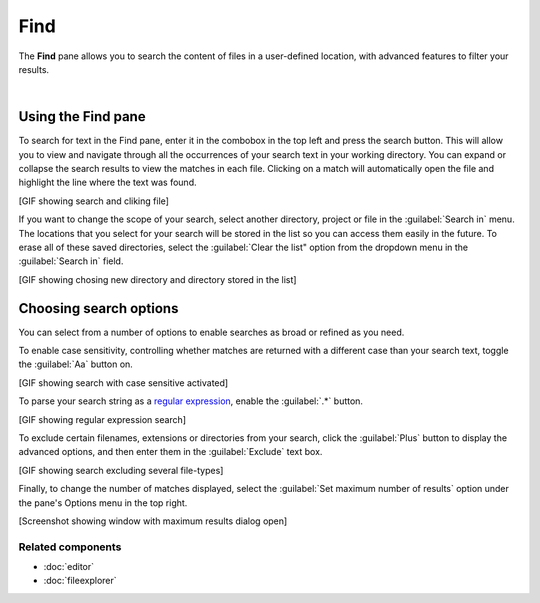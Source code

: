 ####
Find
####

The **Find** pane allows you to search the content of files in a user-defined location, with advanced features to filter your results.

.. image:: images/find_in_files/find_in_files_inprogress.png
   :alt: Spyder Find in Files panel, with search results shown per-file

|



===================
Using the Find pane
===================

To search for text in the Find pane, enter it in the combobox in the top left and press the search button.
This will allow you to view and navigate through all the occurrences of your search text in your working directory.
You can expand or collapse the search results to view the matches in each file.
Clicking on a match will automatically open the file and highlight the line where the text was found.

[GIF showing search and cliking file]

If you want to change the scope of your search, select another directory, project or file in the :guilabel:`Search in` menu.
The locations that you select for your search will be stored in the list so you can access them easily in the future.
To erase all of these saved directories, select the :guilabel:`Clear the list" option from the dropdown menu in the :guilabel:`Search in` field.

[GIF showing chosing new directory and directory stored in the list]



=======================
Choosing search options
=======================

You can select from a number of options to enable searches as broad or refined as you need.

To enable case sensitivity, controlling whether matches are returned with a different case than your search text, toggle the :guilabel:`Aa` button on.

[GIF showing search with case sensitive activated]

To parse your search string as a `regular expression`_, enable the :guilabel:`.*` button.

.. _regular expression: https://docs.python.org/3/library/re.html

[GIF showing regular expression search]

To exclude certain filenames, extensions or directories from your search, click the :guilabel:`Plus` button to display the advanced options, and then enter them in the :guilabel:`Exclude` text box. 

[GIF showing search excluding several file-types]

Finally, to change the number of matches displayed, select the :guilabel:`Set maximum number of results` option under the pane's Options menu in the top right.

[Screenshot showing window with maximum results dialog open]


Related components
~~~~~~~~~~~~~~~~~~

* :doc:`editor`
* :doc:`fileexplorer`
